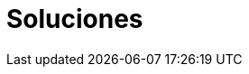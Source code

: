 :slug: soluciones/
:description: Somos una empresa dedicada a la seguridad de tecnologías de información, Ethical Hacking, pruebas de intrusión, y detección de debilidades y vulnerabilidades de seguridad en aplicaciones. En esta página te presentamos nuestras principales soluciones y metodologías.
:keywords: FLUID, Soluciones, Metodología, Ethical Hacking, Pentesting, TI.
:template: pages-es/soluciones

= Soluciones